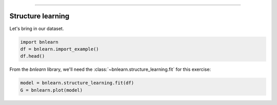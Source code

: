 .. _code_directive:

-------------------------------------


Structure learning
''''''''''''''''''

Let's bring in our dataset.

.. code-block:: python

  import bnlearn
  df = bnlearn.import_example()
  df.head()


.. table::

  Cloudy  Sprinkler  Rain  Wet_Grass
  0         0          1     0          1
  1         1          1     1          1
  2         1          0     1          1
  3         0          0     1          1
  4         1          0     1          1
  ..      ...        ...   ...        ...
  995       0          0     0          0
  996       1          0     0          0
  997       0          0     1          0
  998       1          1     0          1
  999       1          0     1          1


From the *bnlearn* library, we'll need the
:class:`~bnlearn.structure_learning.fit` for this exercise:


.. code-block:: python

  model = bnlearn.structure_learning.fit(df)
  G = bnlearn.plot(model)


